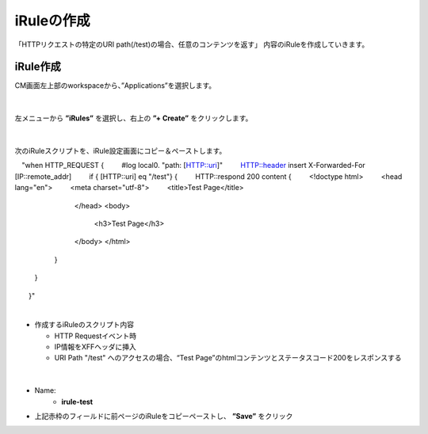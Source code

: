 iRuleの作成
======================================

「HTTPリクエストの特定のURI path(/test)の場合、任意のコンテンツを返す」 内容のiRuleを作成していきます。

iRule作成
--------------------------------------

CM画面左上部のworkspaceから、”Applications”を選択します。

.. figure:: images/c9-m1-1.png
   :scale: 50%
   :align: center


|
左メニューから **”iRules”** を選択し、右上の **”+ Create”** をクリックします。

.. figure:: images/c9-m1-2.png
   :scale: 50%
   :align: center


|
次のiRuleスクリプトを、iRule設定画面にコピー＆ペーストします。

.. code-block:: cmdin

　"when HTTP_REQUEST {
　　    #log local0. "path: [HTTP::uri]"
　　    HTTP::header insert X-Forwarded-For [IP::remote_addr]
　　    if { [HTTP::uri] eq "/test"} {
　　        HTTP::respond 200 content {
　　            <!doctype html>
　　                <head lang="en">
　　                <meta charset="utf-8">
　　                <title>Test Page</title>
 　　           </head>
 　　           <body>
 　　               <h3>Test Page</h3>
 　　           </body>
 　　           </html>
 　　       }
 　　   }
　　}"


|
- 作成するiRuleのスクリプト内容

  - HTTP Requestイベント時
  - IP情報をXFFヘッダに挿入
  - URI Path "/test" へのアクセスの場合、“Test Page”のhtmlコンテンツとステータスコード200をレスポンスする


|
.. figure:: images/c9-m1-3.png
   :scale: 50%
   :align: center

- Name:
   - **irule-test**
- 上記赤枠のフィールドに前ページのiRuleをコピーペーストし、 **”Save”** をクリック
